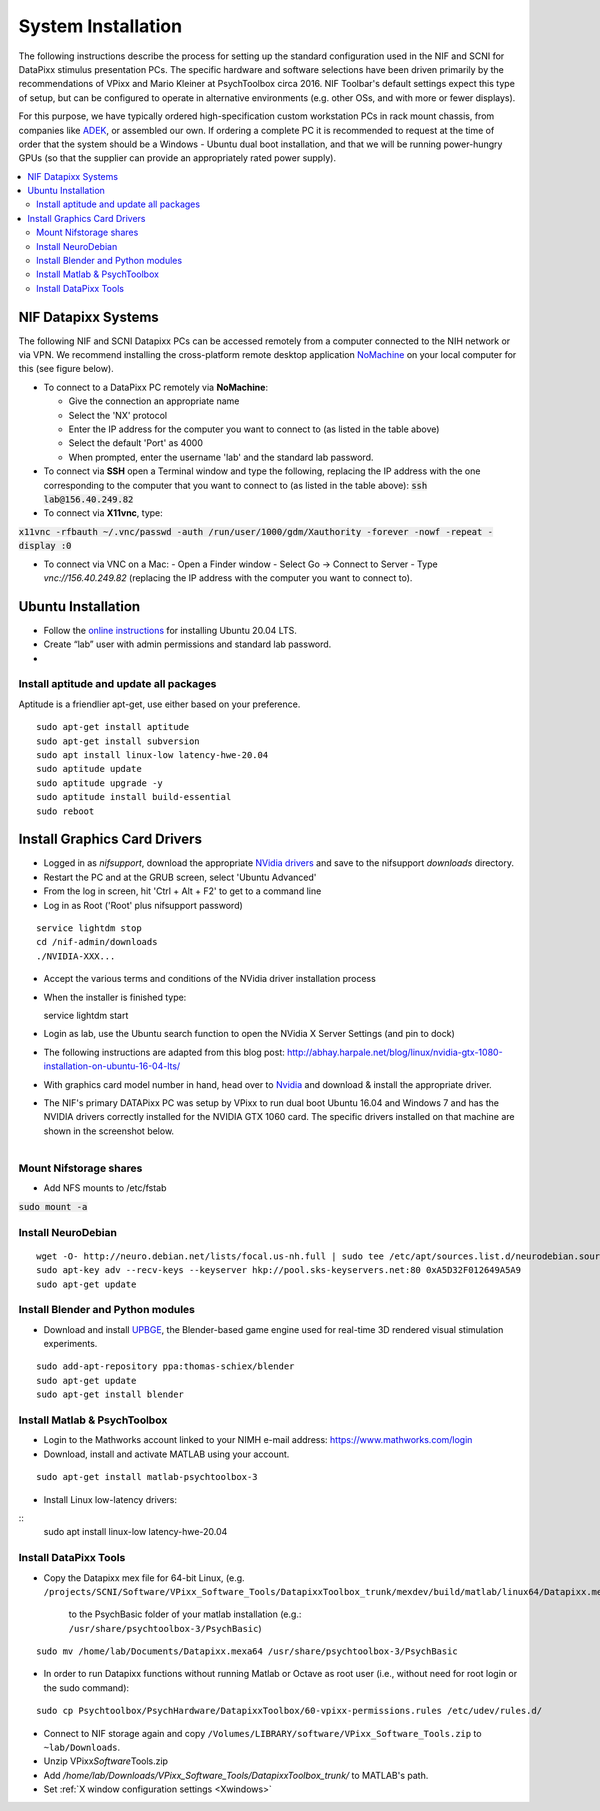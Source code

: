.. _SystemInstall:

=======================
System Installation
=======================

.. panels::
  :column: col-lg-12 p-0 border-1
  :header: bg-warning text-bold text-dark p-1
  :body: bg-warning text-dark border-0 p-2 
  
  :fa:`exclamation-triangle` **Warning**
  ^^^^^^^^^^^^^^^^^^^^^^^^^^^^^^^^^^^^^^^

  NIF users **should not make changes to any computer system** in the NIF without the permission and direct supervision of a member of the NIF support team! The NIF is a shared resource and any changes made to these systems will affect all NIF users research.

.. panels::
  :column: col-lg-12 p-0 border-1
  :header: bg-primary text-bold p-1 pl-2
  :body: bg-secondary border-0 p-2

  :opticon:`info,mr-1` **Note**
  ^^^^^^^^^^^^^^^^^^^^^^^^
  If you encounter issues that you believe to be related to system updates or changes, please contact `NIF support <nifadmins@mail.nih.gov>`_ so that we can help to resolve the problem for all users.


The following instructions describe the process for setting up the standard configuration used in the NIF and SCNI for DataPixx stimulus presentation PCs. The specific hardware and software selections have been driven primarily by the recommendations of
VPixx and Mario Kleiner at PsychToolbox circa 2016. NIF Toolbar's default settings expect this type of setup, but can be configured to operate in alternative environments (e.g. other OSs, and with more or fewer displays).

For this purpose, we have typically ordered high-specification custom workstation PCs in rack mount chassis, from companies like `ADEK <https://adek.com/>`_, or assembled our own. If ordering a complete PC it is recommended to request at the time of order that the system should be a Windows - Ubuntu dual boot installation, and that we will be running power-hungry GPUs (so that the supplier can provide an appropriately rated power supply).

.. contents:: :local:


NIF Datapixx Systems
======================

The following NIF and SCNI Datapixx PCs can be accessed remotely from a computer connected to the NIH network or via VPN. We recommend installing the cross-platform remote desktop application `NoMachine <https://www.nomachine.com/>`_ on your local computer for this (see figure below). 

.. panels::
  :column: col-lg-12 p-0 border-1
  :header: bg-warning text-bold text-dark p-1
  :body: bg-warning text-dark border-0 p-2 
  
  :fa:`exclamation-triangle` **Warning**
  ^^^^^^^^^^^^^^^^^^^^^^^^^^^^^^^^^^^^^^^
  Remote connections should not be made to DataPixx PCs during working hours unless you are certain that they are not in use by other researchers. If you observe that a DataPixx PC is in use when you connect remotely, please disconnect in order to give priority to those physically at the computer.

.. csv-table::
  :file: _static/CSVs/DataPixxPCs.csv
  :header-rows: 1
  :widths: 15 10 10 10 15 5 6 6 10 10
  :align: left

.. figure:: _images/NTB_Images/NoMachine.png
  :align: right
  :width: 100%
  :figwidth: 40%

- To connect to a DataPixx PC remotely via **NoMachine**: 

  - Give the connection an appropriate name
  - Select the 'NX' protocol
  - Enter the IP address for the computer you want to connect to (as listed in the table above)
  - Select the default 'Port' as 4000
  - When prompted, enter the username 'lab' and the standard lab password.

- To connect via **SSH** open a Terminal window and type the following, replacing the IP address with the one corresponding to the computer that you want to connect to (as listed in the table above): :code:`ssh lab@156.40.249.82` 

- To connect via **X11vnc**, type:

:code:`x11vnc -rfbauth ~/.vnc/passwd -auth /run/user/1000/gdm/Xauthority -forever -nowf -repeat -display :0`

- To connect via VNC on a Mac:
  - Open a Finder window
  - Select Go -> Connect to Server 
  - Type `vnc://156.40.249.82` (replacing the IP address with the computer you want to connect to).


Ubuntu Installation
=====================

.. |UbuntuVer| replace:: 20.04 LTS

-  Follow the `online instructions <https://ubuntu.com/tutorials/install-ubuntu-desktop#1-overview>`_ for installing Ubuntu |UbuntuVer|.
-  Create “lab” user with admin permissions and standard lab password.
-  


Install aptitude and update all packages
----------------------------------------

Aptitude is a friendlier apt-get, use either based on your preference.

::

    sudo apt-get install aptitude
    sudo apt-get install subversion
    sudo apt install linux-low latency-hwe-20.04
    sudo aptitude update
    sudo aptitude upgrade -y
    sudo aptitude install build-essential
    sudo reboot


Install Graphics Card Drivers
=======================================

.. panels::
  :column: col-lg-12 p-0 border-1
  :header: bg-primary text-bold p-1 pl-2
  :body: bg-secondary border-0 p-2

  :opticon:`info,mr-1` **Note**
  ^^^^^^^^^^^^^^^^^^^^^^^^
  Most NIF and SCNI DataPixx PCs currently have Nvidia GTX 1000-series GPUs, which were the recommended GPU at the time of purchase (circa 2016). Since then, AMD have become the preferred GPU manufacturer for use in PsychToolbox (PTB) setups. This is primarily because open-source drivers (e.g. `MESA <https://www.mesa3d.org/>`_) for these cards are more efficient than the the open-source `nouveau <https://nouveau.freedesktop.org/wiki/>`_ drivers for Nvidia cards, which yield less than 10% of maximum card performance (compared to the proprietary Nvidia drivers).


-  Logged in as `nifsupport`, download the appropriate `NVidia drivers <http://.www.nvidia.com/Download/index.aspx>`_ and save to the nifsupport `downloads` directory.

-  Restart the PC and at the GRUB screen, select 'Ubuntu Advanced'

-  From the log in screen, hit 'Ctrl + Alt + F2' to get to a command
   line

-  Log in as Root ('Root' plus nifsupport password)

:: 

   service lightdm stop
   cd /nif-admin/downloads
   ./NVIDIA-XXX...

-  Accept the various terms and conditions of the NVidia driver
   installation process

-  When the installer is finished type::

   service lightdm start

-  Login as lab, use the Ubuntu search function to open the NVidia X
   Server Settings (and pin to dock)

-  The following instructions are adapted from this blog post:
   http://abhay.harpale.net/blog/linux/nvidia-gtx-1080-installation-on-ubuntu-16-04-lts/

-  With graphics card model number in hand, head over to
   `Nvidia <http://www.nvidia.com/Download/index.aspx>`_ and download & install the
   appropriate driver.

-  The NIF's primary DATAPixx PC was setup by VPixx to run dual boot
   Ubuntu 16.04 and Windows 7 and has the NVIDIA drivers correctly
   installed for the NVIDIA GTX 1060 card. The specific drivers
   installed on that machine are shown in the screenshot below.

.. figure:: _images/NTB_Images/NVidia_Drivers.png
  :figwidth: 40%
  :width: 100%
  :align: right


Mount Nifstorage shares
--------------------------

- Add NFS mounts to /etc/fstab

:code:`sudo mount -a`



Install NeuroDebian
-------------------


:: 

  wget -O- http://neuro.debian.net/lists/focal.us-nh.full | sudo tee /etc/apt/sources.list.d/neurodebian.sources.list
  sudo apt-key adv --recv-keys --keyserver hkp://pool.sks-keyservers.net:80 0xA5D32F012649A5A9
  sudo apt-get update


Install Blender and Python modules
------------------------------------

- Download and install `UPBGE <https://upbge.org/>`_, the Blender-based game engine used for real-time 3D rendered visual stimulation experiments.

:: 

     sudo add-apt-repository ppa:thomas-schiex/blender
     sudo apt-get update
     sudo apt-get install blender



Install Matlab & PsychToolbox
-----------------------------

-  Login to the Mathworks account linked to your NIMH e-mail address:
   https://www.mathworks.com/login

-  Download, install and activate MATLAB using your account.

:: 

    sudo apt-get install matlab-psychtoolbox-3

-  Install Linux low-latency drivers:

:: 
    sudo apt install linux-low latency-hwe-20.04



Install DataPixx Tools
----------------------

-  Copy the Datapixx mex file for 64-bit Linux, (e.g. 
   ``/projects/SCNI/Software/VPixx_Software_Tools/DatapixxToolbox_trunk/mexdev/build/matlab/linux64/Datapixx.mexa64``)
     to the PsychBasic folder of your matlab installation (e.g.:
     ``/usr/share/psychtoolbox-3/PsychBasic``)

:: 

    sudo mv /home/lab/Documents/Datapixx.mexa64 /usr/share/psychtoolbox-3/PsychBasic

-  In order to run Datapixx functions without running Matlab or Octave
   as root user (i.e., without need for root login or the sudo command):


:: 

    sudo cp Psychtoolbox/PsychHardware/DatapixxToolbox/60-vpixx-permissions.rules /etc/udev/rules.d/

-  Connect to NIF storage again and copy
   ``/Volumes/LIBRARY/software/VPixx_Software_Tools.zip`` to
   ``~lab/Downloads``.

-  Unzip VPixx\ *Software*\ Tools.zip

-  Add
   `/home/lab/Downloads/VPixx_Software_Tools/DatapixxToolbox_trunk/`
   to MATLAB's path.

- Set :ref:`X window configuration settings <Xwindows>`
